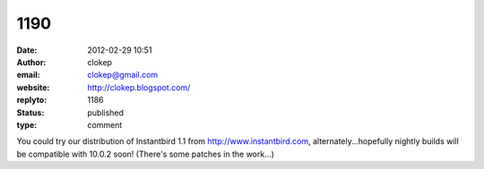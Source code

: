 1190
####
:date: 2012-02-29 10:51
:author: clokep
:email: clokep@gmail.com
:website: http://clokep.blogspot.com/
:replyto: 1186
:status: published
:type: comment

You could try our distribution of Instantbird 1.1 from http://www.instantbird.com, alternately...hopefully nightly builds will be compatible with 10.0.2 soon! (There's some patches in the work...)
